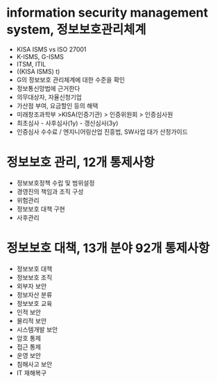 * information security management system, 정보보호관리체계

- KISA ISMS vs ISO 27001
- K-ISMS, G-ISMS
- ITSM, ITIL
- ((KISA ISMS) t)
- G의 정보보호 관리체계에 대한 수준을 확인
- 정보통신망법에 근거한다
- 의무대상자, 자율신청기업
- 가산점 부여, 요금할인 등의 해택
- 미래창조과학부 >KISA(인증기관) > 인증위원회 > 인증심사원
- 최초심사 - 사후심사(1y) - 갱신심사(3y)
- 인증심사 수수료 / 엔지니어링산업 진흥법, SW사업 대가 산정가이드

* 정보보호 관리, 12개 통제사항

- 정보보호정책 수립 및 범위설정
- 경영진의 책임과 조직 구성
- 위험관리
- 정보보호 대책 구현
- 사후관리

* 정보보호 대책, 13개 분야 92개 통제사항

- 정보보호 대책
- 정보보호 조직
- 외부자 보안
- 정보자산 분류
- 정보보호 교육
- 인적 보안
- 물리적 보안
- 시스템개발 보안
- 암호 통제
- 접근 통제
- 운영 보안
- 침해사고 보안
- IT 재해복구
